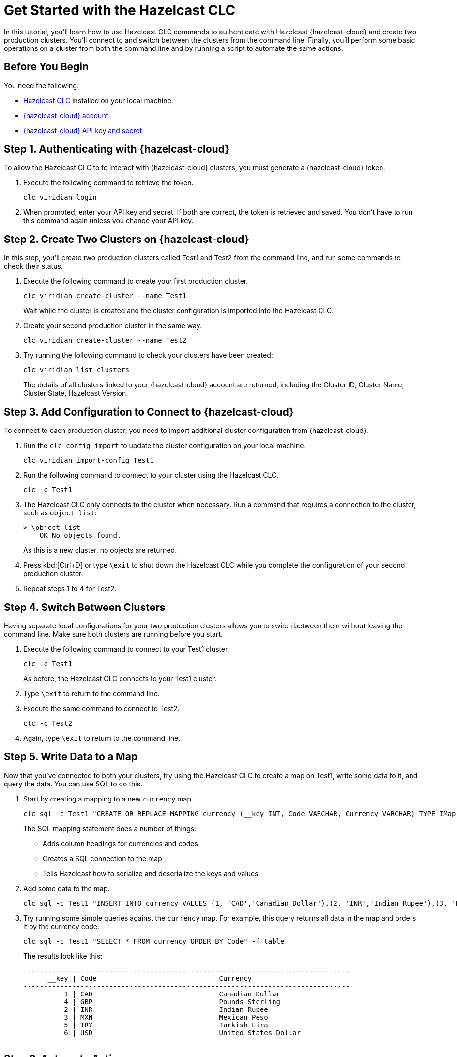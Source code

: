 = Get Started with the Hazelcast CLC
:description: In this tutorial, you'll learn how to use Hazelcast CLC commands to authenticate with Hazelcast {hazelcast-cloud} and create two production clusters. You'll connect to and switch between the clusters from the command line. Finally, you'll perform some basic operations on a cluster from both the command line and by running a script to automate the same actions.

{description}

== Before You Begin

You need the following:

- xref:install-clc.adoc[Hazelcast CLC] installed on your local machine.
- xref:cloud:ROOT:create-account.adoc[{hazelcast-cloud} account]
- xref:cloud:ROOT:developer.adoc[{hazelcast-cloud} API key and secret]

== Step 1. Authenticating with {hazelcast-cloud}

To allow the Hazelcast CLC to to interact with {hazelcast-cloud} clusters, you must generate a {hazelcast-cloud} token.

. Execute the following command to retrieve the token.
+
[source,shell]
----
clc viridian login
----

. When prompted, enter your API key and secret. If both are correct, the token is retrieved and saved. You don't have to run this command again unless you change your API key.

== Step 2. Create Two Clusters on {hazelcast-cloud}

In this step, you'll create two production clusters called Test1 and Test2 from the command line, and run some commands to check their status.

. Execute the following command to create your first production cluster.
+
[source,shell]
----
clc viridian create-cluster --name Test1
----
+
Wait while the cluster is created and the cluster configuration is imported into the Hazelcast CLC.

. Create your second production cluster in the same way.

+
[source,shell]
----
clc viridian create-cluster --name Test2
----

. Try running the following command to check your clusters have been created:
+
[source,shell]
----
clc viridian list-clusters
----
+
The details of all clusters linked to your {hazelcast-cloud} account are returned, including the Cluster ID, Cluster Name, Cluster State, Hazelcast Version.


[[step-2-prod-configure]]
== Step 3. Add Configuration to Connect to {hazelcast-cloud}

To connect to each production cluster, you need to import additional cluster configuration from {hazelcast-cloud}. 

. Run the `clc config import` to update the cluster configuration on your local machine.

+
[source, shell]
----
clc viridian import-config Test1
----

. Run the following command to connect to your cluster using the Hazelcast CLC.

+
[source, shell]
----
clc -c Test1
----

. The Hazelcast CLC only connects to the cluster when necessary. Run a command that requires a connection to the cluster, such as `object list`:
+
[source, shell]
----
> \object list
    OK No objects found.
----
+
As this is a new cluster, no objects are returned.

. Press kbd:[Ctrl+D] or type `\exit` to shut down the Hazelcast CLC while you complete the configuration of your second production cluster.

. Repeat steps 1 to 4 for Test2.

[[step-3-cluster-switch]]
== Step 4. Switch Between Clusters

Having separate local configurations for your two production clusters allows you to switch between them without leaving the command line. Make sure both clusters are running before you start.

. Execute the following command to connect to your Test1 cluster.

+
[source, shell]
----
clc -c Test1
----
+
As before, the Hazelcast CLC connects to your Test1 cluster.

. Type `\exit` to return to the command line.
. Execute the same command to connect to Test2.
+
[source, shell]
----
clc -c Test2
----
. Again, type `\exit` to return to the command line.

[[step-4-write-data]]
== Step 5. Write Data to a Map

Now that you've connected to both your clusters, try using the Hazelcast CLC to create a map on Test1, write some data to it, and query the data. You can use SQL to do this.

. Start by creating a mapping to a new `currency` map. 

+
[source,shell]
----
clc sql -c Test1 "CREATE OR REPLACE MAPPING currency (__key INT, Code VARCHAR, Currency VARCHAR) TYPE IMap OPTIONS('keyFormat'='int', 'valueFormat'='json-flat');"
----
+
The SQL mapping statement does a number of things:

** Adds column headings for currencies and codes
** Creates a SQL connection to the map
** Tells Hazelcast how to serialize and deserialize the keys and values.

. Add some data to the map.
+
[source,shell]
----
clc sql -c Test1 "INSERT INTO currency VALUES (1, 'CAD','Canadian Dollar'),(2, 'INR','Indian Rupee'),(3, 'MXN', 'Mexican Peso'),(4, 'GBP', 'Pounds Sterling'),(5, 'TRY', 'Turkish Lira'),(6, 'USD', 'United States Dollar');"
----

. Try running some simple queries against the `currency` map. For example, this query returns all data in the map and orders it by the currency code.  
+
[source,shell]
----
clc sql -c Test1 "SELECT * FROM currency ORDER BY Code" -f table
----
+
The results look like this:

+
[source,sql]
----
--------------------------------------------------------------------------------
      __key | Code                            | Currency
--------------------------------------------------------------------------------
          1 | CAD                             | Canadian Dollar
          4 | GBP                             | Pounds Sterling
          2 | INR                             | Indian Rupee
          3 | MXN                             | Mexican Peso
          5 | TRY                             | Turkish Lira
          6 | USD                             | United States Dollar
--------------------------------------------------------------------------------
----

[[step-6-automate]]
== Step 6. Automate Actions

When you're ready, combine the commands that you've learned about so far into a script and run them from the command line.

The script writes the currency data to a new map called `currencydata` on a cluster and queries it.

. Copy the following commands into a script.
+
.myscript.sql
[source,sql]
----

CREATE OR REPLACE MAPPING currencydata (
  __key INT,
  Code VARCHAR,
  Currency VARCHAR
) TYPE IMap OPTIONS(
    'keyFormat'='int',
    'valueFormat'='json-flat'
);

INSERT INTO currencydata VALUES
        (1, 'CAD', 'Canadian Dollar'),
        (2, 'INR', 'Indian Rupee'),
        (3, 'MXN', 'Mexican Peso'),
        (4, 'GBP', 'Pounds Sterling'),
        (5, 'TRY', 'Turkish Lira'),
        (6, 'USD', 'United States Dollar');

SELECT * FROM currencydata ORDER BY Code;
----
+
. Save your script as `myscript.sql`.
+. To run the script on your Test1 cluster, execute the following command.
+
[source,shell]
----
clc -c Test1 script run myscript.sql
----
+
. Then, to run the script on your Test2 cluster, execute the same command replacing the cluster name.
+
[source,shell]
----
clc -c Test2 script run myscript.sql
----

== Step 7. Clean Up



To delete both test clusters from your account.
[source,shell]
----
clc viridian delete-cluster Test1
clc viridian delete-cluster Test2
----

== Summary

In this tutorial, you learned how to do the following:

* Authenticate with {hazelcast-cloud}.
* Create a cluster and check its status.
* Connect to a {hazelcast-cloud} production cluster.
* Switch between clusters from the command line.
* Write data to a map and query the data using SQL.
* Automate commands by running a sequence of actions from a shell script.

== Learn More

Use these resources to continue learning:

- xref:configuration.adoc[].

- xref:clc-commands.adoc[].

- xref:clc-sql.adoc[].

- xref:managing-viridian-clusters.adoc[]

- xref:jet-job-management.adoc[]

